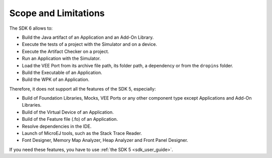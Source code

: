 .. _sdk_6_limitations:

Scope and Limitations
=====================

The SDK 6 allows to:

- Build the Java artifact of an Application and an Add-On Library.
- Execute the tests of a project with the Simulator and on a device.
- Execute the Artifact Checker on a project.
- Run an Application with the Simulator.
- Load the VEE Port from its archive file path, its folder path, a dependency or from the ``dropins`` folder.
- Build the Executable of an Application.
- Build the WPK of an Application.

Therefore, it does not support all the features of the SDK 5, especially:

- Build of Foundation Libraries, Mocks, VEE Ports or any other component type except Applications and Add-On Libraries.
- Build of the Virtual Device of an Application.
- Build of the Feature file (.fo) of an Application.
- Resolve dependencies in the IDE.
- Launch of MicroEJ tools, such as the Stack Trace Reader.
- Font Designer, Memory Map Analyzer, Heap Analyzer and Front Panel Designer.

If you need these features, you have to use :ref:`the SDK 5 <sdk_user_guide>`.

..
   | Copyright 2008-2023, MicroEJ Corp. Content in this space is free 
   for read and redistribute. Except if otherwise stated, modification 
   is subject to MicroEJ Corp prior approval.
   | MicroEJ is a trademark of MicroEJ Corp. All other trademarks and 
   copyrights are the property of their respective owners.
